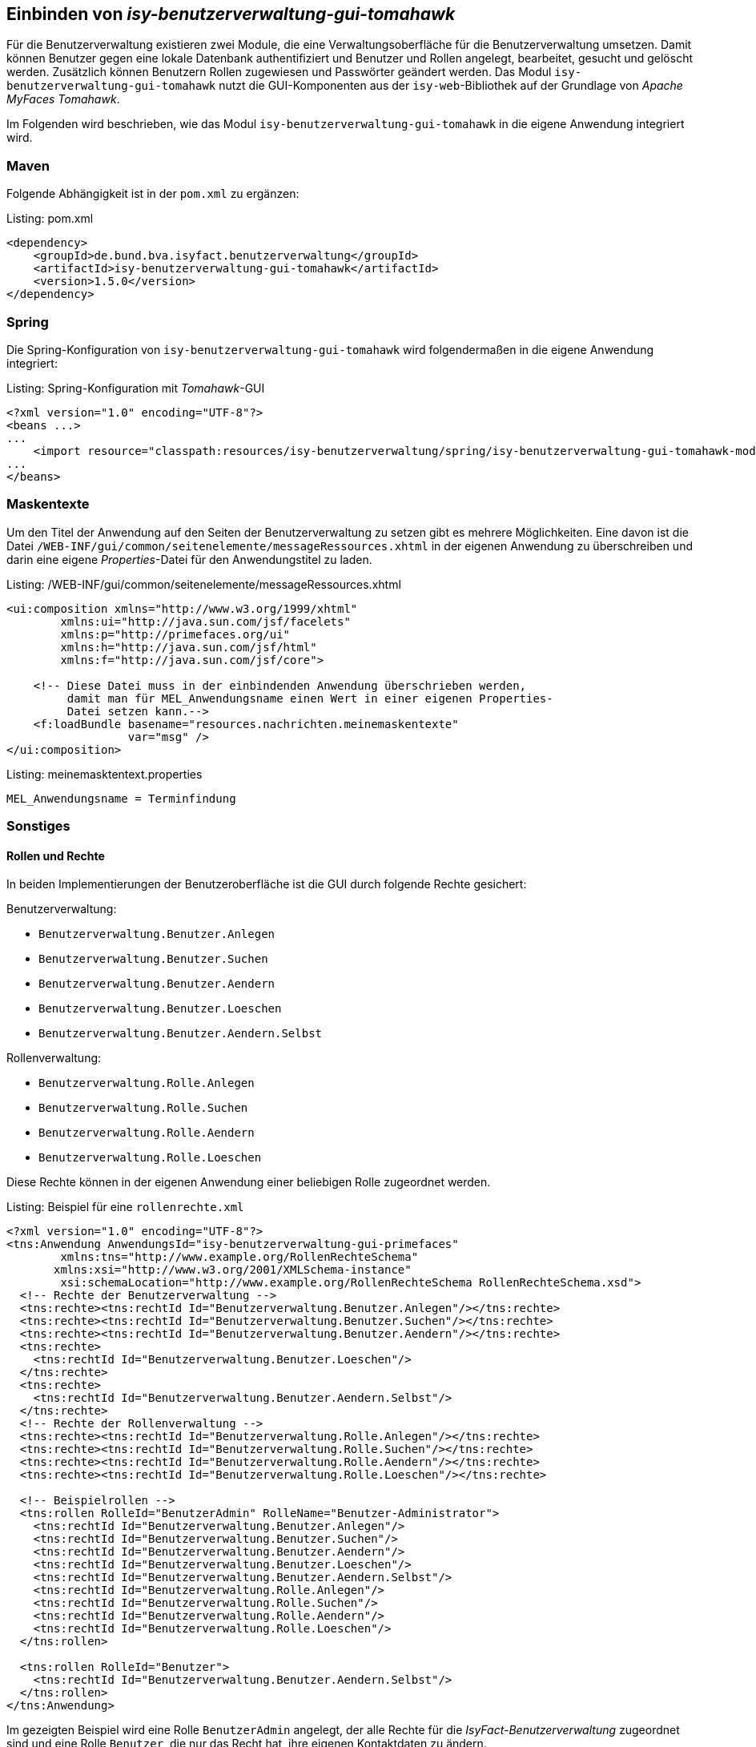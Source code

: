 ifdef::env-github[]
:tip-caption: :bulb:
:note-caption: :information_source:
:important-caption: :heavy_exclamation_mark:
:caution-caption: :fire:
:warning-caption: :warning:
endif::[]

Einbinden von _isy-benutzerverwaltung-gui-tomahawk_
---------------------------------------------------

Für die Benutzerverwaltung existieren zwei Module, die eine Verwaltungsoberfläche für die Benutzerverwaltung umsetzen.
Damit können Benutzer gegen eine lokale Datenbank authentifiziert und Benutzer und Rollen angelegt, bearbeitet, gesucht und gelöscht werden.
Zusätzlich können Benutzern Rollen zugewiesen und Passwörter geändert werden.
Das Modul `isy-benutzerverwaltung-gui-tomahawk` nutzt die GUI-Komponenten aus der `isy-web`-Bibliothek auf der Grundlage von _Apache MyFaces Tomahawk_.

Im Folgenden wird beschrieben, wie das Modul `isy-benutzerverwaltung-gui-tomahawk` in die eigene Anwendung integriert wird.

Maven
~~~~~

Folgende Abhängigkeit ist in der `pom.xml` zu ergänzen:

.pom.xml
[source,xml,caption="Listing: "]
----
<dependency>
    <groupId>de.bund.bva.isyfact.benutzerverwaltung</groupId>
    <artifactId>isy-benutzerverwaltung-gui-tomahawk</artifactId>
    <version>1.5.0</version>
</dependency>
----

Spring
~~~~~~

Die Spring-Konfiguration von `isy-benutzerverwaltung-gui-tomahawk` wird folgendermaßen in die eigene Anwendung integriert:

.Spring-Konfiguration mit _Tomahawk_-GUI
[source,xml,caption="Listing: "]
----
<?xml version="1.0" encoding="UTF-8"?>
<beans ...>
...
    <import resource="classpath:resources/isy-benutzerverwaltung/spring/isy-benutzerverwaltung-gui-tomahawk-modul.xml"/>
...
</beans>
----

Maskentexte
~~~~~~~~~~~

Um den Titel der Anwendung auf den Seiten der Benutzerverwaltung zu setzen gibt es mehrere Möglichkeiten.
Eine davon ist die Datei `/WEB-INF/gui/common/seitenelemente/messageRessources.xhtml` in der eigenen Anwendung zu überschreiben und darin eine eigene _Properties_-Datei für den Anwendungstitel zu laden.

./WEB-INF/gui/common/seitenelemente/messageRessources.xhtml
[source,xml,caption="Listing: "]
----
<ui:composition xmlns="http://www.w3.org/1999/xhtml"
	xmlns:ui="http://java.sun.com/jsf/facelets"
	xmlns:p="http://primefaces.org/ui"
	xmlns:h="http://java.sun.com/jsf/html"
	xmlns:f="http://java.sun.com/jsf/core">

    <!-- Diese Datei muss in der einbindenden Anwendung überschrieben werden,       
         damit man für MEL_Anwendungsname einen Wert in einer eigenen Properties- 
         Datei setzen kann.-->
    <f:loadBundle basename="resources.nachrichten.meinemaskentexte"
                  var="msg" />
</ui:composition>
----

.meinemasktentext.properties
[source,properties,caption="Listing: "]
----
MEL_Anwendungsname = Terminfindung
----

Sonstiges
~~~~~~~~~

Rollen und Rechte
^^^^^^^^^^^^^^^^^^

In beiden Implementierungen der Benutzeroberfläche ist die GUI durch folgende Rechte gesichert:

Benutzerverwaltung:

- `Benutzerverwaltung.Benutzer.Anlegen`
- `Benutzerverwaltung.Benutzer.Suchen`
- `Benutzerverwaltung.Benutzer.Aendern` 
- `Benutzerverwaltung.Benutzer.Loeschen`
- `Benutzerverwaltung.Benutzer.Aendern.Selbst`

Rollenverwaltung:

- `Benutzerverwaltung.Rolle.Anlegen`
- `Benutzerverwaltung.Rolle.Suchen`
- `Benutzerverwaltung.Rolle.Aendern`
- `Benutzerverwaltung.Rolle.Loeschen`

Diese Rechte können in der eigenen Anwendung einer beliebigen Rolle zugeordnet werden.


.Beispiel für eine `rollenrechte.xml`
[source,xml,caption="Listing: "]
----
<?xml version="1.0" encoding="UTF-8"?>
<tns:Anwendung AnwendungsId="isy-benutzerverwaltung-gui-primefaces"
	xmlns:tns="http://www.example.org/RollenRechteSchema"     
       xmlns:xsi="http://www.w3.org/2001/XMLSchema-instance"
	xsi:schemaLocation="http://www.example.org/RollenRechteSchema RollenRechteSchema.xsd">
  <!-- Rechte der Benutzerverwaltung -->
  <tns:rechte><tns:rechtId Id="Benutzerverwaltung.Benutzer.Anlegen"/></tns:rechte>
  <tns:rechte><tns:rechtId Id="Benutzerverwaltung.Benutzer.Suchen"/></tns:rechte>
  <tns:rechte><tns:rechtId Id="Benutzerverwaltung.Benutzer.Aendern"/></tns:rechte>
  <tns:rechte>
    <tns:rechtId Id="Benutzerverwaltung.Benutzer.Loeschen"/>
  </tns:rechte>
  <tns:rechte>
    <tns:rechtId Id="Benutzerverwaltung.Benutzer.Aendern.Selbst"/>
  </tns:rechte>
  <!-- Rechte der Rollenverwaltung -->
  <tns:rechte><tns:rechtId Id="Benutzerverwaltung.Rolle.Anlegen"/></tns:rechte>
  <tns:rechte><tns:rechtId Id="Benutzerverwaltung.Rolle.Suchen"/></tns:rechte>
  <tns:rechte><tns:rechtId Id="Benutzerverwaltung.Rolle.Aendern"/></tns:rechte>
  <tns:rechte><tns:rechtId Id="Benutzerverwaltung.Rolle.Loeschen"/></tns:rechte>

  <!-- Beispielrollen -->
  <tns:rollen RolleId="BenutzerAdmin" RolleName="Benutzer-Administrator">
    <tns:rechtId Id="Benutzerverwaltung.Benutzer.Anlegen"/>
    <tns:rechtId Id="Benutzerverwaltung.Benutzer.Suchen"/>
    <tns:rechtId Id="Benutzerverwaltung.Benutzer.Aendern"/>
    <tns:rechtId Id="Benutzerverwaltung.Benutzer.Loeschen"/>
    <tns:rechtId Id="Benutzerverwaltung.Benutzer.Aendern.Selbst"/>
    <tns:rechtId Id="Benutzerverwaltung.Rolle.Anlegen"/>
    <tns:rechtId Id="Benutzerverwaltung.Rolle.Suchen"/>
    <tns:rechtId Id="Benutzerverwaltung.Rolle.Aendern"/>
    <tns:rechtId Id="Benutzerverwaltung.Rolle.Loeschen"/>
  </tns:rollen>

  <tns:rollen RolleId="Benutzer">
    <tns:rechtId Id="Benutzerverwaltung.Benutzer.Aendern.Selbst"/>
  </tns:rollen>
</tns:Anwendung>
----

Im gezeigten Beispiel wird eine Rolle `BenutzerAdmin` angelegt, der alle Rechte für die _IsyFact-Benutzerverwaltung_ zugeordnet sind und eine Rolle `Benutzer`, die nur das Recht hat, ihre eigenen Kontaktdaten zu ändern.

HTML-Beispielseite
^^^^^^^^^^^^^^^^^^

Unter `src/main/resources/WEB-INF/gui/` befindet sich eine Seite `index.html`, auf der Links zu den Unterseiten von `isy-benutzerverwaltung-gui-tomahawk` zu finden sind. 
Diese Seite soll nur als Beispiel dienen und zeigen, wie die Unterseiten aufgerufen werden können. 

WARNING: Bis auf die Login-Seite ist der Zugriff auf die anderen Seiten durch Rollen und Rechte gesichert und können daher nur von angemeldeten Benutzern aufgerufen werden.
Um auf die Seiten zuzugreifen muss also entweder ein Nutzer angelegt werden (z.B. über das Script `isy-benutzerverwaltung-testdaten-benutzer-anlegen.sql` aus `isy-benutzerverwaltung-core`) oder die `<secured>`-Tags müssen aus den Flows entfernt werden.
